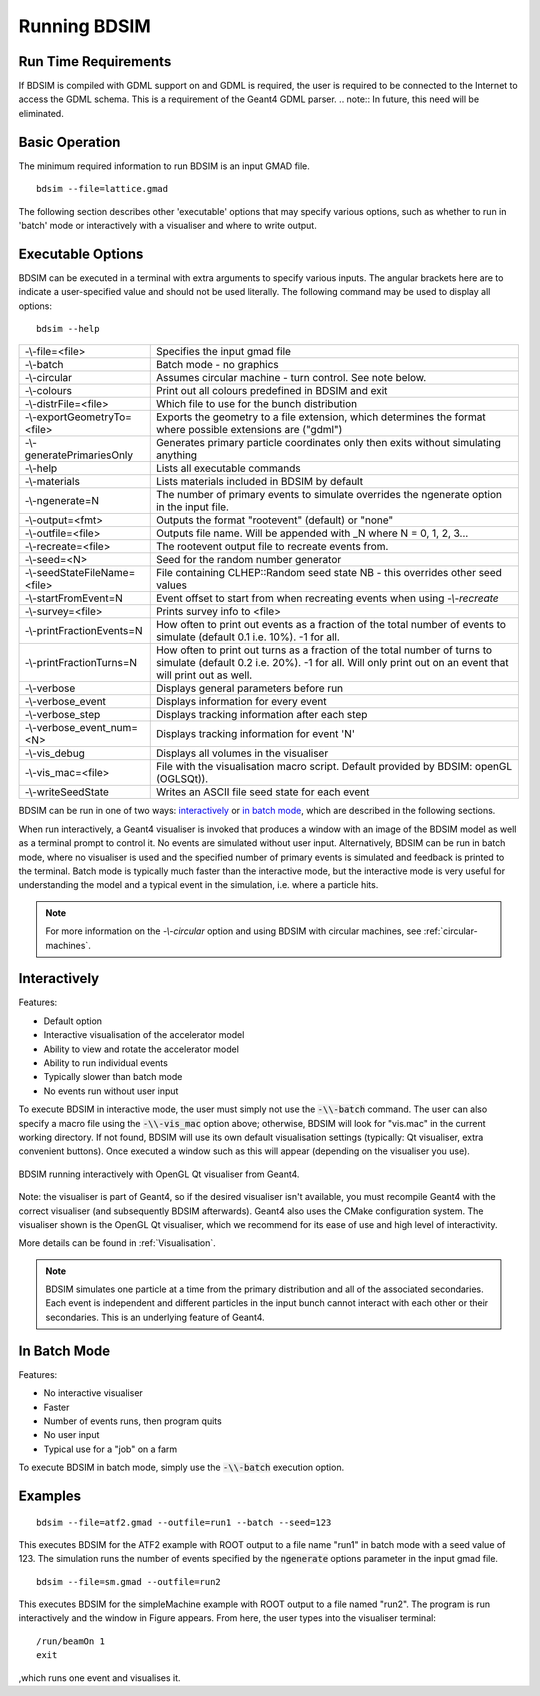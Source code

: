 =============
Running BDSIM
=============

Run Time Requirements
=====================

If BDSIM is compiled with GDML support on and GDML is required, the user is required
to be connected to the Internet to access the GDML schema. This is a requirement
of the Geant4 GDML parser.
.. note:: In future, this need will be eliminated.

Basic Operation
===============

The minimum required information to run BDSIM is an input GMAD file. ::

  bdsim --file=lattice.gmad

The following section describes other 'executable' options that may specify
various options, such as whether to run in 'batch' mode or interactively with a
visualiser and where to write output.

.. _executable-options:

Executable Options
==================

BDSIM can be executed in a terminal with extra arguments to specify various inputs.
The angular brackets here are to indicate a user-specified value and should not
be used literally.  The following command may be used to display all options::

  bdsim --help

.. tabularcolumns:: |p{6cm}|p{9cm}|

+------------------------------+------------------------------------------------+
| -\\-file=<file>              | Specifies the input gmad file                  |
+------------------------------+------------------------------------------------+
| -\\-batch                    | Batch mode - no graphics                       |
+------------------------------+------------------------------------------------+
| -\\-circular                 | Assumes circular machine - turn control. See   |
|                              | note below.                                    |
+------------------------------+------------------------------------------------+
| -\\-colours                  | Print out all colours predefined in BDSIM and  |
|                              | exit                                           |
+------------------------------+------------------------------------------------+
| -\\-distrFile=<file>         | Which file to use for the bunch                |
|                              | distribution                                   |
+------------------------------+------------------------------------------------+
| -\\-exportGeometryTo=<file>  | Exports the geometry to a file                 |
|                              | extension, which determines the format         |
|                              | where possible extensions are ("gdml")         |
+------------------------------+------------------------------------------------+
| -\\-generatePrimariesOnly    | Generates primary particle coordinates only    |
|                              | then exits without simulating anything         |
+------------------------------+------------------------------------------------+
| -\\-help                     | Lists all executable commands                  |
+------------------------------+------------------------------------------------+
| -\\-materials                | Lists materials included in BDSIM by default   |
+------------------------------+------------------------------------------------+
| -\\-ngenerate=N              | The number of primary events to simulate       |
|                              | overrides the ngenerate option in the input    |
|                              | file.                                          |
+------------------------------+------------------------------------------------+
| -\\-output=<fmt>             | Outputs the format "rootevent" (default) or    |
|                              | "none"                                         |
+------------------------------+------------------------------------------------+
| -\\-outfile=<file>           | Outputs file name. Will be appended with _N    |
|                              | where N = 0, 1, 2, 3...                        |
+------------------------------+------------------------------------------------+
| -\\-recreate=<file>          | The rootevent output file to recreate events   |
|                              | from.                                          |
+------------------------------+------------------------------------------------+
| -\\-seed=<N>                 | Seed for the random number generator           |
+------------------------------+------------------------------------------------+
| -\\-seedStateFileName=<file> | File containing CLHEP::Random seed state       |
|                              | NB \- this overrides other seed values         |
+------------------------------+------------------------------------------------+
| -\\-startFromEvent=N         | Event offset to start from when recreating     |
|                              | events when using `-\\-recreate`               |
+------------------------------+------------------------------------------------+
| -\\-survey=<file>            | Prints survey info to <file>                   |
+------------------------------+------------------------------------------------+
| -\\-printFractionEvents=N    | How often to print out events as a fraction    |
|                              | of the total number of events to simulate      |
|                              | (default 0.1 i.e. 10%). -1 for all.            |
+------------------------------+------------------------------------------------+
| -\\-printFractionTurns=N     | How often to print out turns as a fraction     |
|                              | of the total number of turns to simulate       |
|                              | (default 0.2 i.e. 20%). -1 for all. Will       |
|                              | only print out on an event that will print     |
|                              | out as well.                                   |
+------------------------------+------------------------------------------------+
| -\\-verbose                  | Displays general parameters before run         |
+------------------------------+------------------------------------------------+
| -\\-verbose\_event           | Displays information for every event           |
+------------------------------+------------------------------------------------+
| -\\-verbose\_step            | Displays tracking information after each       |
|                              | step                                           |
+------------------------------+------------------------------------------------+
| -\\-verbose\_event\_num=<N>  | Displays tracking information for event 'N'    |
+------------------------------+------------------------------------------------+
| -\\-vis_debug                | Displays all volumes in the visualiser         |
+------------------------------+------------------------------------------------+
| -\\-vis_mac=<file>           | File with the visualisation macro script.      |
|                              | Default provided by BDSIM: openGL (OGLSQt)).   |
+------------------------------+------------------------------------------------+
| -\\-writeSeedState           | Writes an ASCII file seed state for each       |
|                              | event                                          |
+------------------------------+------------------------------------------------+

BDSIM can be run in one of two ways: `interactively`_ or `in batch mode`_, which
are described in the following sections.

When run interactively, a Geant4 visualiser is invoked that produces a window with an image
of the BDSIM model as well as a terminal prompt to control it. No events are simulated
without user input. Alternatively, BDSIM can be run in batch mode, where no visualiser
is used and the specified number of primary events is simulated and feedback is printed
to the terminal. Batch mode is typically much faster than the interactive mode, but
the interactive mode is very useful for understanding the model and a typical event
in the simulation, i.e. where a particle hits.

.. note:: For more information on the `-\\-circular` option and using BDSIM with circular machines,
	  see :ref:`circular-machines`.

Interactively
=============

Features:

* Default option
* Interactive visualisation of the accelerator model
* Ability to view and rotate the accelerator model
* Ability to run individual events
* Typically slower than batch mode
* No events run without user input

To execute BDSIM in interactive mode, the user must simply not use the :code:`-\\-batch` command.
The user can also specify a macro file using the :code:`-\\-vis_mac` option above; otherwise, BDSIM
will look for "vis.mac" in the current working directory. If not found, BDSIM will use its own
default visualisation settings (typically: Qt visualiser, extra convenient buttons). Once
executed a window such as this will appear (depending on the visualiser you use).

.. figure:: figures/visualisation/qtvisualiser.png
   :width: 90%
   :align: center
   :figclass: align-center

   BDSIM running interactively with OpenGL Qt visualiser from Geant4.

Note: the visualiser is part of Geant4, so if the desired visualiser isn't available, you
must recompile Geant4 with the correct visualiser (and subsequently BDSIM afterwards). Geant4
also uses the CMake configuration system. The visualiser shown is the OpenGL Qt visualiser, which
we recommend for its ease of use and high level of interactivity.

More details can be found in :ref:`Visualisation`.

.. note:: BDSIM simulates one particle at a time from the primary distribution and all of the
	  associated secondaries. Each event is independent and different particles in the input
	  bunch cannot interact with each other or their secondaries. This is an underlying feature
	  of Geant4.

In Batch Mode
=============

Features:

* No interactive visualiser
* Faster
* Number of events runs, then program quits
* No user input
* Typical use for a "job" on a farm

To execute BDSIM in batch mode, simply use the :code:`-\\-batch` execution option.

Examples
========
::

   bdsim --file=atf2.gmad --outfile=run1 --batch --seed=123

This executes BDSIM for the ATF2 example with ROOT output to a file name "run1" in batch
mode with a seed value of 123. The simulation runs the number of events specified by the
:code:`ngenerate` options parameter in the input gmad file. ::

      bdsim --file=sm.gmad --outfile=run2

This executes BDSIM for the simpleMachine example with ROOT output to a file named
"run2". The program is run interactively and the window in Figure appears. From here, the
user types into the visualiser terminal::

  /run/beamOn 1
  exit

,which runs one event and visualises it.  
